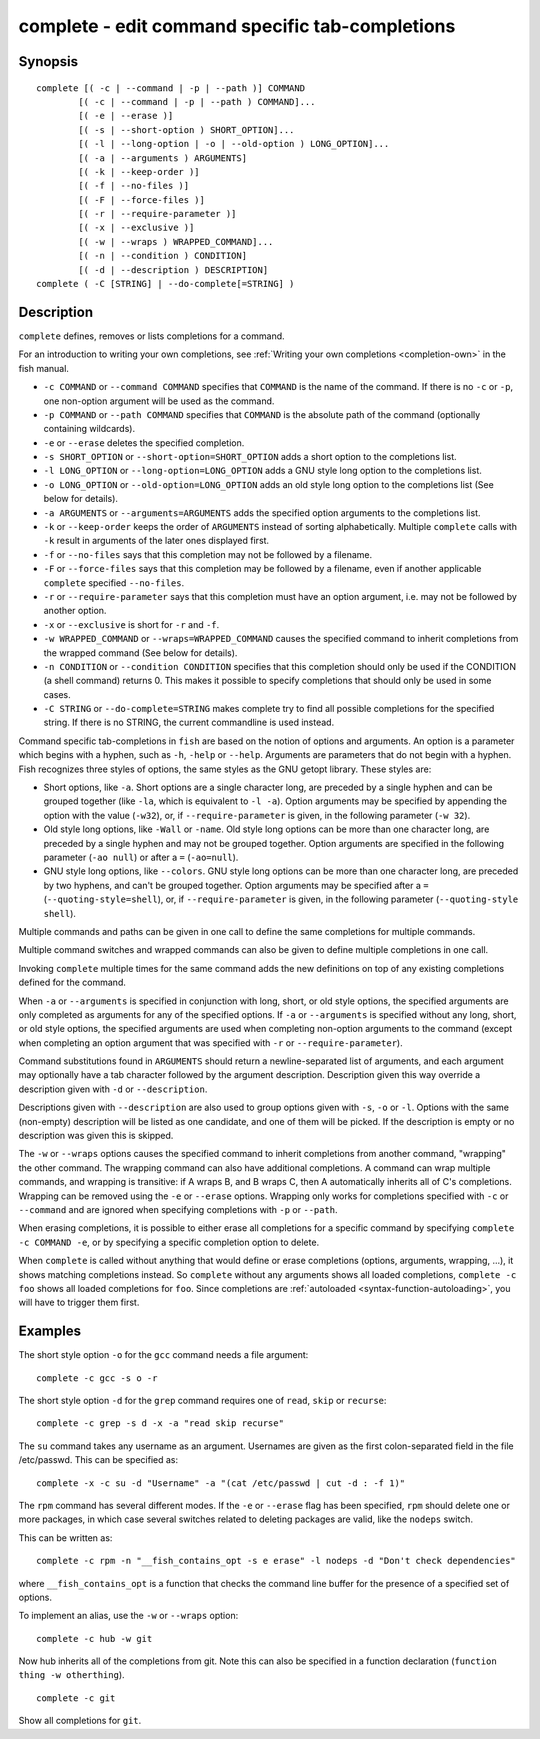 .. _cmd-complete:

complete - edit command specific tab-completions
================================================

Synopsis
--------

::

  complete [( -c | --command | -p | --path )] COMMAND
          [( -c | --command | -p | --path ) COMMAND]...
          [( -e | --erase )]
          [( -s | --short-option ) SHORT_OPTION]...
          [( -l | --long-option | -o | --old-option ) LONG_OPTION]...
          [( -a | --arguments ) ARGUMENTS]
          [( -k | --keep-order )]
          [( -f | --no-files )]
          [( -F | --force-files )]
          [( -r | --require-parameter )]
          [( -x | --exclusive )]
          [( -w | --wraps ) WRAPPED_COMMAND]...
          [( -n | --condition ) CONDITION]
          [( -d | --description ) DESCRIPTION]
  complete ( -C [STRING] | --do-complete[=STRING] )

Description
-----------

``complete`` defines, removes or lists completions for a command.

For an introduction to writing your own completions, see :ref:`Writing your own completions <completion-own>` in
the fish manual.

- ``-c COMMAND`` or ``--command COMMAND`` specifies that ``COMMAND`` is the name of the command. If there is no ``-c`` or ``-p``, one non-option argument will be used as the command.

- ``-p COMMAND`` or ``--path COMMAND`` specifies that ``COMMAND`` is the absolute path of the command (optionally containing wildcards).

- ``-e`` or ``--erase`` deletes the specified completion.

- ``-s SHORT_OPTION`` or ``--short-option=SHORT_OPTION`` adds a short option to the completions list.

- ``-l LONG_OPTION`` or ``--long-option=LONG_OPTION`` adds a GNU style long option to the completions list.

- ``-o LONG_OPTION`` or ``--old-option=LONG_OPTION`` adds an old style long option to the completions list (See below for details).

- ``-a ARGUMENTS`` or ``--arguments=ARGUMENTS`` adds the specified option arguments to the completions list.

- ``-k`` or ``--keep-order`` keeps the order of ``ARGUMENTS`` instead of sorting alphabetically. Multiple ``complete`` calls with ``-k`` result in arguments of the later ones displayed first.

- ``-f`` or ``--no-files`` says that this completion may not be followed by a filename.

- ``-F`` or ``--force-files`` says that this completion may be followed by a filename, even if another applicable ``complete`` specified ``--no-files``.

- ``-r`` or ``--require-parameter`` says that this completion must have an option argument, i.e. may not be followed by another option.

- ``-x`` or ``--exclusive`` is short for ``-r`` and ``-f``.

- ``-w WRAPPED_COMMAND`` or ``--wraps=WRAPPED_COMMAND`` causes the specified command to inherit completions from the wrapped command (See below for details).

- ``-n CONDITION`` or ``--condition CONDITION`` specifies that this completion should only be used if the CONDITION (a shell command) returns 0. This makes it possible to specify completions that should only be used in some cases.

- ``-C STRING`` or ``--do-complete=STRING`` makes complete try to find all possible completions for the specified string. If there is no STRING, the current commandline is used instead.

Command specific tab-completions in ``fish`` are based on the notion of options and arguments. An option is a parameter which begins with a hyphen, such as ``-h``, ``-help`` or ``--help``. Arguments are parameters that do not begin with a hyphen. Fish recognizes three styles of options, the same styles as the GNU getopt library. These styles are:

- Short options, like ``-a``. Short options are a single character long, are preceded by a single hyphen and can be grouped together (like ``-la``, which is equivalent to ``-l -a``). Option arguments may be specified by appending the option with the value (``-w32``), or, if ``--require-parameter`` is given, in the following parameter (``-w 32``).

- Old style long options, like ``-Wall`` or ``-name``. Old style long options can be more than one character long, are preceded by a single hyphen and may not be grouped together. Option arguments are specified in the following parameter (``-ao null``) or after a ``=`` (``-ao=null``).

- GNU style long options, like ``--colors``. GNU style long options can be more than one character long, are preceded by two hyphens, and can't be grouped together. Option arguments may be specified after a ``=`` (``--quoting-style=shell``), or, if ``--require-parameter`` is given, in the following parameter (``--quoting-style shell``).

Multiple commands and paths can be given in one call to define the same completions for multiple commands.

Multiple command switches and wrapped commands can also be given to define multiple completions in one call.

Invoking ``complete`` multiple times for the same command adds the new definitions on top of any existing completions defined for the command.

When ``-a`` or ``--arguments`` is specified in conjunction with long, short, or old style options, the specified arguments are only completed as arguments for any of the specified options. If ``-a`` or ``--arguments`` is specified without any long, short, or old style options, the specified arguments are used when completing non-option arguments to the command (except when completing an option argument that was specified with ``-r`` or ``--require-parameter``).

Command substitutions found in ``ARGUMENTS`` should return a newline-separated list of arguments, and each argument may optionally have a tab character followed by the argument description. Description given this way override a description given with ``-d`` or ``--description``.

Descriptions given with ``--description`` are also used to group options given with ``-s``, ``-o`` or ``-l``. Options with the same (non-empty) description will be listed as one candidate, and one of them will be picked. If the description is empty or no description was given this is skipped.

The ``-w`` or ``--wraps`` options causes the specified command to inherit completions from another command, "wrapping" the other command. The wrapping command can also have additional completions. A command can wrap multiple commands, and wrapping is transitive: if A wraps B, and B wraps C, then A automatically inherits all of C's completions. Wrapping can be removed using the ``-e`` or ``--erase`` options. Wrapping only works for completions specified with ``-c`` or ``--command`` and are ignored when specifying completions with ``-p`` or ``--path``.

When erasing completions, it is possible to either erase all completions for a specific command by specifying ``complete -c COMMAND -e``, or by specifying a specific completion option to delete.

When ``complete`` is called without anything that would define or erase completions (options, arguments, wrapping, ...), it shows matching completions instead. So ``complete`` without any arguments shows all loaded completions, ``complete -c foo`` shows all loaded completions for ``foo``. Since completions are :ref:`autoloaded <syntax-function-autoloading>`, you will have to trigger them first.

Examples
--------

The short style option ``-o`` for the ``gcc`` command needs a file argument:

::

    complete -c gcc -s o -r


The short style option ``-d`` for the ``grep`` command requires one of ``read``, ``skip`` or ``recurse``:

::

    complete -c grep -s d -x -a "read skip recurse"


The ``su`` command takes any username as an argument. Usernames are given as the first colon-separated field in the file /etc/passwd. This can be specified as:

::

    complete -x -c su -d "Username" -a "(cat /etc/passwd | cut -d : -f 1)"


The ``rpm`` command has several different modes. If the ``-e`` or ``--erase`` flag has been specified, ``rpm`` should delete one or more packages, in which case several switches related to deleting packages are valid, like the ``nodeps`` switch.

This can be written as:

::

    complete -c rpm -n "__fish_contains_opt -s e erase" -l nodeps -d "Don't check dependencies"


where ``__fish_contains_opt`` is a function that checks the command line buffer for the presence of a specified set of options.

To implement an alias, use the ``-w`` or ``--wraps`` option:



::

    complete -c hub -w git


Now hub inherits all of the completions from git. Note this can also be specified in a function declaration (``function thing -w otherthing``).

::

   complete -c git

Show all completions for ``git``.
